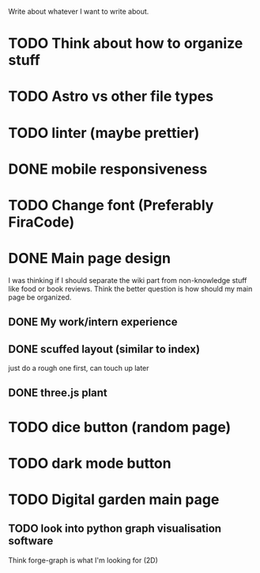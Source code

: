 Write about whatever I want to write about.

* TODO Think about how to organize stuff
* TODO Astro vs other file types
* TODO linter (maybe prettier)
* DONE mobile responsiveness

* TODO Change font (Preferably FiraCode)
* DONE Main page design
I was thinking if I should separate the wiki part from non-knowledge stuff like
food or book reviews. Think the better question is how should my main page be
organized.
** DONE My work/intern experience
** DONE scuffed layout (similar to index)
just do a rough one first, can touch up later
** DONE three.js plant
* TODO dice button (random page)
* TODO dark mode button
* TODO Digital garden main page
** TODO look into python graph visualisation software
Think forge-graph is what I'm looking for (2D)
